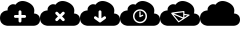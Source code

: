 SplineFontDB: 3.0
FontName: pleni
FullName: pleni
FamilyName: pleni
Weight: Book
Copyright: Copyright (c) 2015, jacobian
Version: 001.000
ItalicAngle: 0
UnderlinePosition: -150
UnderlineWidth: 50
Ascent: 800
Descent: 200
InvalidEm: 0
sfntRevision: 0x00010000
LayerCount: 2
Layer: 0 1 "Back" 1
Layer: 1 1 "Fore" 0
XUID: [1021 906 1216573306 3536307]
StyleMap: 0x0000
FSType: 0
OS2Version: 4
OS2_WeightWidthSlopeOnly: 0
OS2_UseTypoMetrics: 1
CreationTime: 1439047977
ModificationTime: 1440540180
PfmFamily: 17
TTFWeight: 400
TTFWidth: 5
LineGap: 90
VLineGap: 0
Panose: 2 0 5 9 0 0 0 0 0 0
OS2TypoAscent: 800
OS2TypoAOffset: 0
OS2TypoDescent: -200
OS2TypoDOffset: 0
OS2TypoLinegap: 90
OS2WinAscent: 801
OS2WinAOffset: 0
OS2WinDescent: 0
OS2WinDOffset: 0
HheadAscent: 801
HheadAOffset: 0
HheadDescent: 0
HheadDOffset: 0
OS2SubXSize: 650
OS2SubYSize: 700
OS2SubXOff: 0
OS2SubYOff: 140
OS2SupXSize: 650
OS2SupYSize: 700
OS2SupXOff: 0
OS2SupYOff: 480
OS2StrikeYSize: 49
OS2StrikeYPos: 258
OS2CapHeight: 800
OS2Vendor: 'PfEd'
OS2CodePages: 00000001.00000000
OS2UnicodeRanges: 00000001.00000000.00000000.00000000
MarkAttachClasses: 1
DEI: 91125
ShortTable: cvt  2
  33
  633
EndShort
ShortTable: maxp 16
  1
  0
  8
  107
  5
  0
  0
  2
  0
  1
  1
  0
  64
  46
  0
  0
EndShort
LangName: 1033 "" "" "Regular" "FontForge 2.0 : pleni : 9-8-2015"
GaspTable: 1 65535 2 0
Encoding: UnicodeBmp
UnicodeInterp: none
NameList: AGL For New Fonts
DisplaySize: -48
AntiAlias: 1
FitToEm: 0
WinInfo: 64 16 5
BeginChars: 65539 9

StartChar: .notdef
Encoding: 65536 -1 0
Width: 1000
Flags: W
TtInstrs:
PUSHB_2
 1
 0
MDAP[rnd]
ALIGNRP
PUSHB_3
 7
 4
 0
MIRP[min,rnd,black]
SHP[rp2]
PUSHB_2
 6
 5
MDRP[rp0,min,rnd,grey]
ALIGNRP
PUSHB_3
 3
 2
 0
MIRP[min,rnd,black]
SHP[rp2]
SVTCA[y-axis]
PUSHB_2
 3
 0
MDAP[rnd]
ALIGNRP
PUSHB_3
 5
 4
 0
MIRP[min,rnd,black]
SHP[rp2]
PUSHB_3
 7
 6
 1
MIRP[rp0,min,rnd,grey]
ALIGNRP
PUSHB_3
 1
 2
 0
MIRP[min,rnd,black]
SHP[rp2]
EndTTInstrs
LayerCount: 2
Fore
SplineSet
33 0 m 1,0,-1
 33 666 l 1,1,-1
 298 666 l 1,2,-1
 298 0 l 1,3,-1
 33 0 l 1,0,-1
66 33 m 1,4,-1
 265 33 l 1,5,-1
 265 633 l 1,6,-1
 66 633 l 1,7,-1
 66 33 l 1,4,-1
EndSplineSet
EndChar

StartChar: .null
Encoding: 65537 -1 1
Width: 0
Flags: W
LayerCount: 2
EndChar

StartChar: nonmarkingreturn
Encoding: 65538 -1 2
Width: 1000
Flags: W
LayerCount: 2
EndChar

StartChar: A
Encoding: 65 65 3
Width: 1000
Flags: W
LayerCount: 2
Fore
SplineSet
563 800 m 0,0,1
 628 800 628 800 704 765 c 0,2,3
 748 744 748 744 779.5 717.5 c 128,-1,4
 811 691 811 691 826.5 665.5 c 128,-1,5
 842 640 842 640 850 614 c 128,-1,6
 858 588 858 588 858 565.5 c 128,-1,7
 858 543 858 543 855.5 526 c 128,-1,8
 853 509 853 509 850 499 c 2,9,-1
 846 489 l 2,10,11
 849 489 849 489 854.5 488.5 c 128,-1,12
 860 488 860 488 876 485 c 128,-1,13
 892 482 892 482 906.5 477 c 128,-1,14
 921 472 921 472 939 460.5 c 128,-1,15
 957 449 957 449 969.5 433 c 128,-1,16
 982 417 982 417 991 391.5 c 128,-1,17
 1000 366 1000 366 1000 335 c 128,-1,18
 1000 304 1000 304 991.5 278.5 c 128,-1,19
 983 253 983 253 969.5 237.5 c 128,-1,20
 956 222 956 222 939.5 210.5 c 128,-1,21
 923 199 923 199 906.5 193.5 c 128,-1,22
 890 188 890 188 876.5 185 c 128,-1,23
 863 182 863 182 855 182 c 2,24,-1
 846 181 l 1,25,-1
 192 181 l 2,26,27
 188 181 188 181 181 181.5 c 128,-1,28
 174 182 174 182 154 186 c 128,-1,29
 134 190 134 190 116 196.5 c 128,-1,30
 98 203 98 203 76 217.5 c 128,-1,31
 54 232 54 232 38 251.5 c 128,-1,32
 22 271 22 271 11 302.5 c 128,-1,33
 0 334 0 334 0 373.5 c 128,-1,34
 0 413 0 413 10.5 444.5 c 128,-1,35
 21 476 21 476 38 495.5 c 128,-1,36
 55 515 55 515 75.5 529.5 c 128,-1,37
 96 544 96 544 116.5 550.5 c 128,-1,38
 137 557 137 557 154 561 c 128,-1,39
 171 565 171 565 182 565 c 2,40,-1
 192 566 l 2,41,42
 191 569 191 569 190.5 573.5 c 128,-1,43
 190 578 190 578 190 593 c 128,-1,44
 190 608 190 608 194.5 622 c 128,-1,45
 199 636 199 636 211.5 655 c 128,-1,46
 224 674 224 674 245 690 c 256,47,48
 266 706 266 706 288.5 713.5 c 128,-1,49
 311 721 311 721 328 720.5 c 128,-1,50
 345 720 345 720 359 717 c 128,-1,51
 373 714 373 714 380 710 c 2,52,-1
 388 706 l 1,53,54
 390 710 390 710 394 716.5 c 128,-1,55
 398 723 398 723 414 739 c 128,-1,56
 430 755 430 755 448.5 767.5 c 128,-1,57
 467 780 467 780 498 790 c 128,-1,58
 529 800 529 800 563 800 c 0,0,1
499 566 m 2,59,60
 485 566 485 566 474.5 555.5 c 128,-1,61
 464 545 464 545 464 530 c 2,62,-1
 464 450 l 1,63,-1
 385 450 l 1,64,-1
 384 450 l 2,65,66
 370 450 370 450 359 439.5 c 128,-1,67
 348 429 348 429 348 414.5 c 128,-1,68
 348 400 348 400 359 389.5 c 128,-1,69
 370 379 370 379 384 379 c 2,70,-1
 385 379 l 1,71,-1
 464 379 l 1,72,-1
 464 299 l 2,73,74
 464 289 464 289 469 281 c 128,-1,75
 474 273 474 273 482 268 c 128,-1,76
 490 263 490 263 500 263 c 0,77,78
 515 263 515 263 525.5 273.5 c 128,-1,79
 536 284 536 284 536 299 c 2,80,-1
 536 379 l 1,81,-1
 615 379 l 1,82,-1
 616 379 l 2,83,84
 630 379 630 379 641 389.5 c 128,-1,85
 652 400 652 400 652 414.5 c 128,-1,86
 652 429 652 429 641 439.5 c 128,-1,87
 630 450 630 450 616 450 c 2,88,-1
 615 450 l 1,89,-1
 536 450 l 1,90,-1
 536 530 l 2,91,92
 536 545 536 545 525.5 555.5 c 128,-1,93
 515 566 515 566 500 566 c 2,94,-1
 499 566 l 2,59,60
EndSplineSet
EndChar

StartChar: B
Encoding: 66 66 4
Width: 1000
Flags: W
LayerCount: 2
Fore
SplineSet
563 800 m 0,0,1
 628 800 628 800 704 765 c 0,2,3
 748 744 748 744 779.5 717.5 c 128,-1,4
 811 691 811 691 826.5 665.5 c 128,-1,5
 842 640 842 640 850 614 c 128,-1,6
 858 588 858 588 858 565.5 c 128,-1,7
 858 543 858 543 855.5 526 c 128,-1,8
 853 509 853 509 850 499 c 2,9,-1
 846 489 l 2,10,11
 849 489 849 489 854.5 488.5 c 128,-1,12
 860 488 860 488 876 485 c 128,-1,13
 892 482 892 482 906.5 477 c 128,-1,14
 921 472 921 472 939 460.5 c 128,-1,15
 957 449 957 449 969.5 433 c 128,-1,16
 982 417 982 417 991 391.5 c 128,-1,17
 1000 366 1000 366 1000 335 c 128,-1,18
 1000 304 1000 304 991.5 278.5 c 128,-1,19
 983 253 983 253 969.5 237.5 c 128,-1,20
 956 222 956 222 939.5 210.5 c 128,-1,21
 923 199 923 199 906.5 193.5 c 128,-1,22
 890 188 890 188 876.5 185 c 128,-1,23
 863 182 863 182 855 182 c 2,24,-1
 846 181 l 1,25,-1
 192 181 l 2,26,27
 188 181 188 181 181 181.5 c 128,-1,28
 174 182 174 182 154 186 c 128,-1,29
 134 190 134 190 116 196.5 c 128,-1,30
 98 203 98 203 76 217.5 c 128,-1,31
 54 232 54 232 38 251.5 c 128,-1,32
 22 271 22 271 11 302.5 c 128,-1,33
 0 334 0 334 0 373.5 c 128,-1,34
 0 413 0 413 10.5 444.5 c 128,-1,35
 21 476 21 476 38 495.5 c 128,-1,36
 55 515 55 515 75.5 529.5 c 128,-1,37
 96 544 96 544 116.5 550.5 c 128,-1,38
 137 557 137 557 154 561 c 128,-1,39
 171 565 171 565 182 565 c 2,40,-1
 192 566 l 2,41,42
 191 569 191 569 190.5 573.5 c 128,-1,43
 190 578 190 578 190 593 c 128,-1,44
 190 608 190 608 194.5 622 c 128,-1,45
 199 636 199 636 211.5 655 c 128,-1,46
 224 674 224 674 245 690 c 256,47,48
 266 706 266 706 288.5 713.5 c 128,-1,49
 311 721 311 721 328 720.5 c 128,-1,50
 345 720 345 720 359 717 c 128,-1,51
 373 714 373 714 380 710 c 2,52,-1
 388 706 l 1,53,54
 390 710 390 710 394 716.5 c 128,-1,55
 398 723 398 723 414 739 c 128,-1,56
 430 755 430 755 448.5 767.5 c 128,-1,57
 467 780 467 780 498 790 c 128,-1,58
 529 800 529 800 563 800 c 0,0,1
418 532 m 256,59,60
 403 532 403 532 392.5 521.5 c 128,-1,61
 382 511 382 511 382 496 c 256,62,63
 382 481 382 481 393 470 c 2,64,-1
 449 414 l 1,65,-1
 393 359 l 2,66,67
 382 348 382 348 382 333 c 256,68,69
 382 318 382 318 392.5 307.5 c 128,-1,70
 403 297 403 297 418 297 c 256,71,72
 433 297 433 297 444 308 c 2,73,-1
 500 364 l 1,74,-1
 556 308 l 2,75,76
 567 297 567 297 582 297 c 256,77,78
 597 297 597 297 607.5 307.5 c 128,-1,79
 618 318 618 318 618 333 c 256,80,81
 618 348 618 348 607 359 c 2,82,-1
 551 414 l 1,83,-1
 607 470 l 2,84,85
 618 481 618 481 618 496 c 256,86,87
 618 511 618 511 607.5 521.5 c 128,-1,88
 597 532 597 532 582 532 c 0,89,90
 581 532 581 532 581 532 c 2,91,92
 566 532 566 532 556 521 c 2,93,-1
 500 465 l 1,94,-1
 444 521 l 2,95,96
 433 532 433 532 418 532 c 256,59,60
EndSplineSet
EndChar

StartChar: C
Encoding: 67 67 5
Width: 1000
Flags: W
LayerCount: 2
Fore
SplineSet
563 800 m 0,0,1
 628 800 628 800 704 765 c 0,2,3
 748 744 748 744 779.5 717.5 c 128,-1,4
 811 691 811 691 826.5 665.5 c 128,-1,5
 842 640 842 640 850 614 c 128,-1,6
 858 588 858 588 858 565.5 c 128,-1,7
 858 543 858 543 855.5 526 c 128,-1,8
 853 509 853 509 850 499 c 2,9,-1
 846 489 l 2,10,11
 849 489 849 489 854.5 488.5 c 128,-1,12
 860 488 860 488 876 485 c 128,-1,13
 892 482 892 482 906.5 477 c 128,-1,14
 921 472 921 472 939 460.5 c 128,-1,15
 957 449 957 449 969.5 433 c 128,-1,16
 982 417 982 417 991 391.5 c 128,-1,17
 1000 366 1000 366 1000 335 c 128,-1,18
 1000 304 1000 304 991.5 278.5 c 128,-1,19
 983 253 983 253 969.5 237.5 c 128,-1,20
 956 222 956 222 939.5 210.5 c 128,-1,21
 923 199 923 199 906.5 193.5 c 128,-1,22
 890 188 890 188 876.5 185 c 128,-1,23
 863 182 863 182 855 182 c 2,24,-1
 846 181 l 1,25,-1
 192 181 l 2,26,27
 188 181 188 181 181 181.5 c 128,-1,28
 174 182 174 182 154 186 c 128,-1,29
 134 190 134 190 116 196.5 c 128,-1,30
 98 203 98 203 76 217.5 c 128,-1,31
 54 232 54 232 38 251.5 c 128,-1,32
 22 271 22 271 11 302.5 c 128,-1,33
 0 334 0 334 0 373.5 c 128,-1,34
 0 413 0 413 10.5 444.5 c 128,-1,35
 21 476 21 476 38 495.5 c 128,-1,36
 55 515 55 515 75.5 529.5 c 128,-1,37
 96 544 96 544 116.5 550.5 c 128,-1,38
 137 557 137 557 154 561 c 128,-1,39
 171 565 171 565 182 565 c 2,40,-1
 192 566 l 2,41,42
 191 569 191 569 190.5 573.5 c 128,-1,43
 190 578 190 578 190 593 c 128,-1,44
 190 608 190 608 194.5 622 c 128,-1,45
 199 636 199 636 211.5 655 c 128,-1,46
 224 674 224 674 245 690 c 256,47,48
 266 706 266 706 288.5 713.5 c 128,-1,49
 311 721 311 721 328 720.5 c 128,-1,50
 345 720 345 720 359 717 c 128,-1,51
 373 714 373 714 380 710 c 2,52,-1
 388 706 l 1,53,54
 390 710 390 710 394 716.5 c 128,-1,55
 398 723 398 723 414 739 c 128,-1,56
 430 755 430 755 448.5 767.5 c 128,-1,57
 467 780 467 780 498 790 c 128,-1,58
 529 800 529 800 563 800 c 0,0,1
499 566 m 2,59,60
 485 566 485 566 474.5 555.5 c 128,-1,61
 464 545 464 545 464 530 c 2,62,-1
 464 369 l 1,63,-1
 406 411 l 2,64,65
 396 419 396 419 385 419 c 0,66,67
 370 419 370 419 359.5 408.5 c 128,-1,68
 349 398 349 398 349 383 c 0,69,70
 349 364 349 364 364 353 c 2,71,-1
 479 270 l 2,72,73
 479 269 479 269 480 269 c 0,74,75
 482 268 482 268 483.5 267 c 128,-1,76
 485 266 485 266 487 266 c 0,77,78
 493 263 493 263 500 263 c 0,79,80
 506 263 506 263 511 265 c 0,81,82
 513 265 513 265 515 266 c 1,83,-1
 515 266 l 1,84,-1
 515 266 l 1,85,86
 516 267 516 267 518 268 c 256,87,88
 520 269 520 269 521 270 c 2,89,-1
 636 353 l 2,90,91
 651 364 651 364 651 383 c 0,92,93
 651 397 651 397 641 407.5 c 128,-1,94
 631 418 631 418 616 419 c 2,95,96
 616 419 616 419 615 419 c 0,97,98
 604 419 604 419 594 411 c 2,99,-1
 536 369 l 1,100,-1
 536 530 l 2,101,102
 536 545 536 545 525.5 555.5 c 128,-1,103
 515 566 515 566 500 566 c 2,104,-1
 499 566 l 2,59,60
EndSplineSet
EndChar

StartChar: D
Encoding: 68 68 6
Width: 1000
Flags: W
LayerCount: 2
Fore
SplineSet
563 800 m 0,0,1
 628 800 628 800 704 765 c 0,2,3
 748 744 748 744 779.5 717.5 c 128,-1,4
 811 691 811 691 826.5 665.5 c 128,-1,5
 842 640 842 640 850 614 c 128,-1,6
 858 588 858 588 858 565.5 c 128,-1,7
 858 543 858 543 855.5 526 c 128,-1,8
 853 509 853 509 850 499 c 2,9,-1
 846 489 l 2,10,11
 849 489 849 489 854.5 488.5 c 128,-1,12
 860 488 860 488 876 485 c 128,-1,13
 892 482 892 482 906.5 477 c 128,-1,14
 921 472 921 472 939 460.5 c 128,-1,15
 957 449 957 449 969.5 433 c 128,-1,16
 982 417 982 417 991 391.5 c 128,-1,17
 1000 366 1000 366 1000 335 c 128,-1,18
 1000 304 1000 304 991.5 278.5 c 128,-1,19
 983 253 983 253 969.5 237.5 c 128,-1,20
 956 222 956 222 939.5 210.5 c 128,-1,21
 923 199 923 199 906.5 193.5 c 128,-1,22
 890 188 890 188 876.5 185 c 128,-1,23
 863 182 863 182 855 182 c 2,24,-1
 846 181 l 1,25,-1
 192 181 l 2,26,27
 188 181 188 181 181 181.5 c 128,-1,28
 174 182 174 182 154 186 c 128,-1,29
 134 190 134 190 116 196.5 c 128,-1,30
 98 203 98 203 76 217.5 c 128,-1,31
 54 232 54 232 38 251.5 c 128,-1,32
 22 271 22 271 11 302.5 c 128,-1,33
 0 334 0 334 0 373.5 c 128,-1,34
 0 413 0 413 10.5 444.5 c 128,-1,35
 21 476 21 476 38 495.5 c 128,-1,36
 55 515 55 515 75.5 529.5 c 128,-1,37
 96 544 96 544 116.5 550.5 c 128,-1,38
 137 557 137 557 154 561 c 128,-1,39
 171 565 171 565 182 565 c 2,40,-1
 192 566 l 2,41,42
 191 569 191 569 190.5 573.5 c 128,-1,43
 190 578 190 578 190 593 c 128,-1,44
 190 608 190 608 194.5 622 c 128,-1,45
 199 636 199 636 211.5 655 c 128,-1,46
 224 674 224 674 245 690 c 256,47,48
 266 706 266 706 288.5 713.5 c 128,-1,49
 311 721 311 721 328 720.5 c 128,-1,50
 345 720 345 720 359 717 c 128,-1,51
 373 714 373 714 380 710 c 2,52,-1
 388 706 l 1,53,54
 390 710 390 710 394 716.5 c 128,-1,55
 398 723 398 723 414 739 c 128,-1,56
 430 755 430 755 448.5 767.5 c 128,-1,57
 467 780 467 780 498 790 c 128,-1,58
 529 800 529 800 563 800 c 0,0,1
500 593 m 128,-1,60
 428 593 428 593 376.5 542 c 128,-1,61
 325 491 325 491 325 419 c 0,62,63
 325 372 325 372 348.5 331.5 c 128,-1,64
 372 291 372 291 412.5 267.5 c 128,-1,65
 453 244 453 244 500 244 c 0,66,67
 572 244 572 244 623.5 295.5 c 128,-1,68
 675 347 675 347 675 419 c 128,-1,69
 675 491 675 491 623.5 542 c 128,-1,59
 572 593 572 593 500 593 c 128,-1,60
500 557 m 128,-1,71
 557 557 557 557 597.5 516.5 c 128,-1,72
 638 476 638 476 638 419 c 128,-1,73
 638 362 638 362 597.5 321.5 c 128,-1,74
 557 281 557 281 500 281 c 128,-1,75
 443 281 443 281 402.5 321.5 c 128,-1,76
 362 362 362 362 362 419 c 128,-1,77
 362 476 362 476 402.5 516.5 c 128,-1,70
 443 557 443 557 500 557 c 128,-1,71
500 543 m 256,78,79
 493 543 493 543 488.5 538.5 c 128,-1,80
 484 534 484 534 484 527 c 2,81,-1
 484 410 l 2,82,83
 484 403 484 403 488.5 398.5 c 128,-1,84
 493 394 493 394 500 394 c 0,85,86
 504 394 504 394 507 396 c 2,87,-1
 573 429 l 2,88,89
 582 433 582 433 582 443 c 0,90,91
 582 450 582 450 577 454.5 c 128,-1,92
 572 459 572 459 566 459 c 0,93,94
 562 459 562 459 559 457 c 2,95,-1
 516 436 l 1,96,-1
 516 527 l 2,97,98
 516 534 516 534 511.5 538.5 c 128,-1,99
 507 543 507 543 500 543 c 256,78,79
EndSplineSet
EndChar

StartChar: E
Encoding: 69 69 7
Width: 1000
Flags: W
LayerCount: 2
Fore
SplineSet
563 800 m 0,0,1
 628 800 628 800 704 765 c 0,2,3
 748 744 748 744 779.5 717.5 c 128,-1,4
 811 691 811 691 826.5 665.5 c 128,-1,5
 842 640 842 640 850 614 c 128,-1,6
 858 588 858 588 858 565.5 c 128,-1,7
 858 543 858 543 855.5 526 c 128,-1,8
 853 509 853 509 850 499 c 2,9,-1
 846 489 l 2,10,11
 849 489 849 489 854.5 488.5 c 128,-1,12
 860 488 860 488 876 485 c 128,-1,13
 892 482 892 482 906.5 477 c 128,-1,14
 921 472 921 472 939 460.5 c 128,-1,15
 957 449 957 449 969.5 433 c 128,-1,16
 982 417 982 417 991 391.5 c 128,-1,17
 1000 366 1000 366 1000 335 c 128,-1,18
 1000 304 1000 304 991.5 278.5 c 128,-1,19
 983 253 983 253 969.5 237.5 c 128,-1,20
 956 222 956 222 939.5 210.5 c 128,-1,21
 923 199 923 199 906.5 193.5 c 128,-1,22
 890 188 890 188 876.5 185 c 128,-1,23
 863 182 863 182 855 182 c 2,24,-1
 846 181 l 1,25,-1
 192 181 l 2,26,27
 188 181 188 181 181 181.5 c 128,-1,28
 174 182 174 182 154 186 c 128,-1,29
 134 190 134 190 116 196.5 c 128,-1,30
 98 203 98 203 76 217.5 c 128,-1,31
 54 232 54 232 38 251.5 c 128,-1,32
 22 271 22 271 11 302.5 c 128,-1,33
 0 334 0 334 0 373.5 c 128,-1,34
 0 413 0 413 10.5 444.5 c 128,-1,35
 21 476 21 476 38 495.5 c 128,-1,36
 55 515 55 515 75.5 529.5 c 128,-1,37
 96 544 96 544 116.5 550.5 c 128,-1,38
 137 557 137 557 154 561 c 128,-1,39
 171 565 171 565 182 565 c 2,40,-1
 192 566 l 2,41,42
 191 569 191 569 190.5 573.5 c 128,-1,43
 190 578 190 578 190 593 c 128,-1,44
 190 608 190 608 194.5 622 c 128,-1,45
 199 636 199 636 211.5 655 c 128,-1,46
 224 674 224 674 245 690 c 256,47,48
 266 706 266 706 288.5 713.5 c 128,-1,49
 311 721 311 721 328 720.5 c 128,-1,50
 345 720 345 720 359 717 c 128,-1,51
 373 714 373 714 380 710 c 2,52,-1
 388 706 l 1,53,54
 390 710 390 710 394 716.5 c 128,-1,55
 398 723 398 723 414 739 c 128,-1,56
 430 755 430 755 448.5 767.5 c 128,-1,57
 467 780 467 780 498 790 c 128,-1,58
 529 800 529 800 563 800 c 0,0,1
595 550 m 1,59,60
 595 550 595 550 594 550 c 0,61,62
 519 542 519 542 444 532 c 0,63,64
 378 523 378 523 341 518 c 0,65,66
 318 514 318 514 306 512 c 0,67,68
 299 510 299 510 295 509 c 0,69,70
 292 508 292 508 290 507 c 256,71,72
 288 506 288 506 286 505 c 0,73,74
 281 500 281 500 281 493 c 0,75,76
 281 490 281 490 282 487 c 0,77,78
 283 482 283 482 286 479 c 2,79,-1
 456 271 l 2,80,81
 461 266 461 266 467 266 c 0,82,83
 471 266 471 266 475 269 c 2,84,-1
 734 436 l 2,85,86
 740 440 740 440 740 447 c 0,87,88
 740 459 740 459 728 461 c 2,89,-1
 611 477 l 1,90,-1
 611 535 l 2,91,92
 611 541 611 541 606.5 545.5 c 128,-1,93
 602 550 602 550 596 550 c 2,94,-1
 595 550 l 1,59,60
580 518 m 1,95,-1
 580 390 l 1,96,-1
 348 488 l 1,97,98
 385 493 385 493 448 502 c 0,99,100
 512 510 512 510 580 518 c 1,95,-1
338 459 m 1,101,-1
 568 362 l 1,102,-1
 470 299 l 1,103,-1
 338 459 l 1,101,-1
611 449 m 1,104,-1
 687 439 l 1,105,-1
 611 389 l 1,106,-1
 611 449 l 1,104,-1
EndSplineSet
EndChar

StartChar: F
Encoding: 70 70 8
Width: 1000
VWidth: 0
LayerCount: 2
Fore
SplineSet
563.1484375 800 m 0,0,1
 628.496136079 799.902749165 628.496136079 799.902749165 703.58203125 764.75 c 0,2,3
 747.583147321 744.149513712 747.583147321 744.149513712 779.227653422 717.804100044 c 128,-1,4
 810.872159522 691.458686376 810.872159522 691.458686376 826.274595804 665.809625357 c 128,-1,5
 841.677032085 640.160564337 841.677032085 640.160564337 850.073658342 613.931206914 c 128,-1,6
 858.470284598 587.70184949 858.470284598 587.70184949 858.06668764 565.592589324 c 128,-1,7
 857.663090683 543.483329158 857.663090683 543.483329158 855.465080536 526.074462653 c 128,-1,8
 853.267070388 508.665596149 853.267070388 508.665596149 849.710683632 498.800571512 c 2,9,-1
 846.154296875 488.935546875 l 2,10,11
 849.369660722 488.92926261 849.369660722 488.92926261 854.906931571 488.598677599 c 128,-1,12
 860.44420242 488.268092588 860.44420242 488.268092588 876.423750144 485.235870506 c 128,-1,13
 892.403297867 482.203648424 892.403297867 482.203648424 906.936382191 476.937160425 c 128,-1,14
 921.469466514 471.670672426 921.469466514 471.670672426 939.217914684 460.118443848 c 128,-1,15
 956.966362855 448.56621527 956.966362855 448.56621527 969.730546731 432.981364826 c 128,-1,16
 982.494730608 417.396514381 982.494730608 417.396514381 991.247365304 391.94181985 c 128,-1,17
 1000 366.487125319 1000 366.487125319 1000 335.08984375 c 128,-1,18
 1000 303.692562181 1000 303.692562181 991.515312291 278.238283623 c 128,-1,19
 983.030624582 252.784005064 983.030624582 252.784005064 969.462599744 237.197411303 c 128,-1,20
 955.894574906 221.610817541 955.894574906 221.610817541 939.485861672 210.060999093 c 128,-1,21
 923.077148438 198.511180644 923.077148438 198.511180644 906.668435203 193.240818509 c 128,-1,22
 890.259721969 187.970456375 890.259721969 187.970456375 876.691697131 184.942775241 c 128,-1,23
 863.123672293 181.915094107 863.123672293 181.915094107 854.638984584 181.578640803 c 2,24,-1
 846.154296875 181.2421875 l 1,25,-1
 192.30859375 181.2421875 l 2,26,27
 188.289358326 181.250088724 188.289358326 181.250088724 181.367717042 181.663397499 c 128,-1,28
 174.446075757 182.076706273 174.446075757 182.076706273 154.471488953 185.867197664 c 128,-1,29
 134.496902149 189.657689054 134.496902149 189.657689054 116.330408368 196.240981546 c 128,-1,30
 98.1639145869 202.824274037 98.1639145869 202.824274037 75.9781853818 217.26475825 c 128,-1,31
 53.7924561767 231.705242463 53.7924561767 231.705242463 37.8371047967 251.186413625 c 128,-1,32
 21.8817534167 270.667584786 21.8817534167 270.667584786 10.9408767084 302.485956774 c 128,-1,33
 0 334.304328763 0 334.304328763 0 373.55078125 c 128,-1,34
 0 412.797233737 0 412.797233737 10.605940423 444.61494729 c 128,-1,35
 21.2118808461 476.432660843 21.2118808461 476.432660843 38.1720410821 495.915807311 c 128,-1,36
 55.132201318 515.398953778 55.132201318 515.398953778 75.6432490965 529.836145814 c 128,-1,37
 96.154296875 544.273337851 96.154296875 544.273337851 116.665344653 550.86123939 c 128,-1,38
 137.176392432 557.449140929 137.176392432 557.449140929 154.136552668 561.233706401 c 128,-1,39
 171.096712904 565.018271873 171.096712904 565.018271873 181.702653327 565.438823437 c 2,40,-1
 192.30859375 565.859375 l 2,41,42
 191.480380042 568.6315376 191.480380042 568.6315376 190.528379537 573.556092591 c 128,-1,43
 189.576379031 578.480647582 189.576379031 578.480647582 189.976839213 593.241235534 c 128,-1,44
 190.377299396 608.001823487 190.377299396 608.001823487 194.520817037 622.224467591 c 128,-1,45
 198.664334677 636.447111694 198.664334677 636.447111694 211.458339213 655.314923034 c 128,-1,46
 224.25234375 674.182734375 224.25234375 674.182734375 244.65625 689.822265625 c 0,47,48
 265.771640625 706.00703125 265.771640625 706.00703125 288.264265625 713.624806641 c 128,-1,49
 310.756890625 721.242582031 310.756890625 721.242582031 327.77559375 720.554005859 c 128,-1,50
 344.794296875 719.865429687 344.794296875 719.865429687 358.796515625 716.864744141 c 128,-1,51
 372.798734375 713.864058594 372.798734375 713.864058594 380.2089375 709.921287109 c 2,52,-1
 387.619140625 705.978515625 l 1,53,54
 389.755637061 709.806636345 389.755637061 709.806636345 394.015680219 716.15876802 c 128,-1,55
 398.275723376 722.510899694 398.275723376 722.510899694 413.956585406 738.741435105 c 128,-1,56
 429.637447437 754.971970516 429.637447437 754.971970516 448.109664594 767.367158645 c 128,-1,57
 466.58188175 779.762346773 466.58188175 779.762346773 497.617679156 789.906466355 c 128,-1,58
 528.653476563 800.050585938 528.653476563 800.050585938 563.1484375 800 c 0,0,1
EndSplineSet
EndChar
EndChars
EndSplineFont
